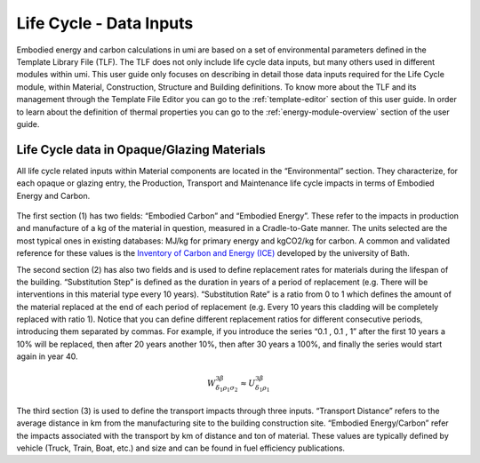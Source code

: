 
Life Cycle - Data Inputs
========================

Embodied energy and carbon calculations in umi are based on a set of environmental parameters defined in the Template Library File (TLF). The TLF does not only include life cycle data inputs, but many others used in different modules within umi. This user guide only focuses on describing in detail those data inputs required for the Life Cycle module, within Material, Construction, Structure and Building definitions. To know more about the TLF and its management through the Template File Editor you can go to the :ref:`template-editor` section of this user guide. In order to learn about the definition of thermal properties you can go to the :ref:`energy-module-overview` section of the user guide.

Life Cycle data in Opaque/Glazing Materials
```````````````````````````````````````````

All life cycle related inputs within Material components are located in the “Environmental” section. They characterize, for each opaque or glazing entry, the Production, Transport and Maintenance life cycle impacts in terms of Embodied Energy and Carbon.

.. figure:: ./assets/life-cycle-templateinput-d9f7gk68.png
   :scale: 100 %
   :align: center

The first section (1) has two fields: “Embodied Carbon” and “Embodied Energy”. These refer to the impacts in production and manufacture of a kg of the material in question, measured in a Cradle-to-Gate manner. The units selected are the most typical ones in existing databases: MJ/kg for primary energy and kgCO2/kg for carbon. A common and validated reference for these values is the `Inventory of Carbon and Energy (ICE) <http://www.ghgprotocol.org/Third-Party-Databases/Bath-ICE>`__ developed by the university of Bath.

The second section (2) has also two fields and is used to define replacement rates for materials during the lifespan of the building. “Substitution Step” is defined as the duration in years of a period of replacement (e.g. There will be interventions in this material type every 10 years). “Substitution Rate” is a ratio from 0 to 1 which defines the amount of the material replaced at the end of each period of replacement (e.g. Every 10 years this cladding will be completely replaced with ratio 1). Notice that you can define different replacement ratios for different consecutive periods, introducing them separated by commas. For example, if you introduce the series “0.1 , 0.1 , 1” after the first 10 years a 10% will be replaced, then after 20 years another 10%, then after 30 years a 100%, and finally the series would start again in year 40.

.. math::

  W^{3\beta}_{\delta_1 \rho_1 \sigma_2} \approx U^{3\beta}_{\delta_1 \rho_1}

The third section (3) is used to define the transport impacts through three inputs. “Transport Distance” refers to the average distance in km from the manufacturing site to the building construction site. “Embodied Energy/Carbon” refer the impacts associated with the transport by km of distance and ton of material. These values are typically defined by vehicle (Truck, Train, Boat, etc.) and size and can be found in fuel efficiency publications.
